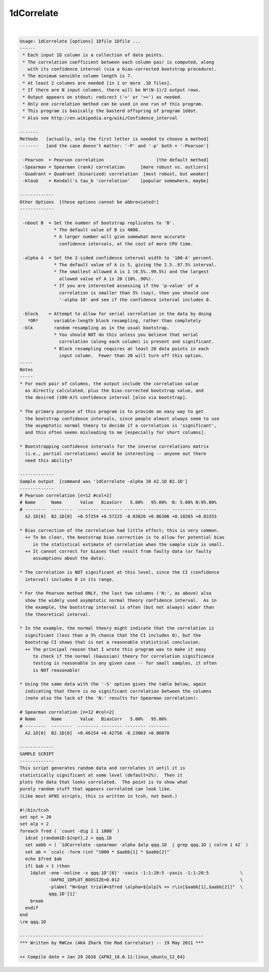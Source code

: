 ***********
1dCorrelate
***********

.. _1dCorrelate:

.. contents:: 
    :depth: 4 

| 

.. code-block:: none

    Usage: 1dCorrelate [options] 1Dfile 1Dfile ...
    ------
     * Each input 1D column is a collection of data points.
     * The correlation coefficient between each column pair is computed, along
       with its confidence interval (via a bias-corrected bootstrap procedure).
     * The minimum sensible column length is 7.
     * At least 2 columns are needed [in 1 or more .1D files].
     * If there are N input columns, there will be N*(N-1)/2 output rows.
     * Output appears on stdout; redirect ('>' or '>>') as needed.
     * Only one correlation method can be used in one run of this program.
     * This program is basically the basterd offspring of program 1ddot.
     * Also see http://en.wikipedia.org/wiki/Confidence_interval
    
    -------
    Methods   [actually, only the first letter is needed to choose a method]
    -------   [and the case doesn't matter: '-P' and '-p' both = '-Pearson']
    
     -Pearson  = Pearson correlation                    [the default method]
     -Spearman = Spearman (rank) correlation      [more robust vs. outliers]
     -Quadrant = Quadrant (binarized) correlation  [most robust, but weaker]
     -Ktaub    = Kendall's tau_b 'correlation'    [popular somewhere, maybe]
    
    -------------
    Other Options  [these options cannot be abbreviated!]
    -------------
    
     -nboot B  = Set the number of bootstrap replicates to 'B'.
                 * The default value of B is 4000.
                 * A larger number will give somewhat more accurate
                   confidence intervals, at the cost of more CPU time.
    
     -alpha A  = Set the 2-sided confidence interval width to '100-A' percent.
                 * The default value of A is 5, giving the 2.5..97.5% interval.
                 * The smallest allowed A is 1 (0.5%..99.5%) and the largest
                   allowed value of A is 20 (10%..90%).
                 * If you are interested assessing if the 'p-value' of a
                   correlation is smaller than 5% (say), then you should use
                   '-alpha 10' and see if the confidence interval includes 0.
    
     -block    = Attempt to allow for serial correlation in the data by doing
       *OR*      variable-length block resampling, rather than completely
     -blk        random resampling as in the usual bootstrap.
                 * You should NOT do this unless you believe that serial
                   correlation (along each column) is present and significant.
                 * Block resampling requires at least 20 data points in each
                   input column.  Fewer than 20 will turn off this option.
    -----
    Notes
    -----
    * For each pair of columns, the output include the correlation value
      as directly calculated, plus the bias-corrected bootstrap value, and
      the desired (100-A)% confidence interval [also via bootstrap].
    
    * The primary purpose of this program is to provide an easy way to get
      the bootstrap confidence intervals, since people almost always seem to use
      the asymptotic normal theory to decide if a correlation is 'significant',
      and this often seems misleading to me [especially for short columns].
    
    * Bootstrapping confidence intervals for the inverse correlations matrix
      (i.e., partial correlations) would be interesting -- anyone out there
      need this ability?
    
    -------------
    Sample output  [command was '1dCorrelate -alpha 10 A2.1D B2.1D']
    -------------
    # Pearson correlation [n=12 #col=2]
    # Name      Name       Value   BiasCorr   5.00%   95.00%  N: 5.00% N:95.00%
    # --------  --------  -------- -------- -------- -------- -------- --------
      A2.1D[0]  B2.1D[0]  +0.57254 +0.57225 -0.03826 +0.86306 +0.10265 +0.83353
    
    * Bias correction of the correlation had little effect; this is very common.
      ++ To be clear, the bootstrap bias correction is to allow for potential bias
         in the statistical estimate of correlation when the sample size is small.
      ++ It cannot correct for biases that result from faulty data (or faulty
         assumptions about the data).
    
    * The correlation is NOT significant at this level, since the CI (confidence
      interval) includes 0 in its range.
    
    * For the Pearson method ONLY, the last two columns ('N:', as above) also
      show the widely used asymptotic normal theory confidence interval.  As in
      the example, the bootstrap interval is often (but not always) wider than
      the theoretical interval.
    
    * In the example, the normal theory might indicate that the correlation is
      significant (less than a 5% chance that the CI includes 0), but the
      bootstrap CI shows that is not a reasonable statistical conclusion.
      ++ The principal reason that I wrote this program was to make it easy
         to check if the normal (Gaussian) theory for correlation significance
         testing is reasonable in any given case -- for small samples, it often
         is NOT reasonable!
    
    * Using the same data with the '-S' option gives the table below, again
      indicating that there is no significant correlation between the columns
      (note also the lack of the 'N:' results for Spearman correlation):
    
    # Spearman correlation [n=12 #col=2]
    # Name      Name       Value   BiasCorr   5.00%   95.00%
    # --------  --------  -------- -------- -------- --------
      A2.1D[0]  B2.1D[0]  +0.46154 +0.42756 -0.23063 +0.86078
    
    -------------
    SAMPLE SCRIPT
    -------------
    This script generates random data and correlates it until it is
    statistically significant at some level (default=2%).  Then it
    plots the data that looks correlated.  The point is to show what
    purely random stuff that appears correlated can look like.
    (Like most AFNI scripts, this is written in tcsh, not bash.)
    
    #!/bin/tcsh
    set npt = 20
    set alp = 2
    foreach fred ( `count -dig 1 1 1000` )
      1dcat jrandom1D:${npt},2 > qqq.1D
      set aabb = ( `1dCorrelate -spearman -alpha $alp qqq.1D  | grep qqq.1D | colrm 1 42` )
      set ab = `ccalc -form rint "1000 * $aabb[1] * $aabb[2]"`
      echo $fred $ab
      if( $ab > 1 )then
        1dplot -one -noline -x qqq.1D'[0]' -xaxis -1:1:20:5 -yaxis -1:1:20:5            \
               -DAFNI_1DPLOT_BOXSIZE=0.012                                              \
               -plabel "N=$npt trial#=$fred \alpha=${alp}% => r\in[$aabb[1],$aabb[2]]"  \
               qqq.1D'[1]'
        break
      endif
    end
    \rm qqq.1D
    
    ----------------------------------------------------------------------
    *** Written by RWCox (AKA Zhark the Mad Correlator) -- 19 May 2011 ***
    
    ++ Compile date = Jan 29 2018 {AFNI_18.0.11:linux_ubuntu_12_64}
